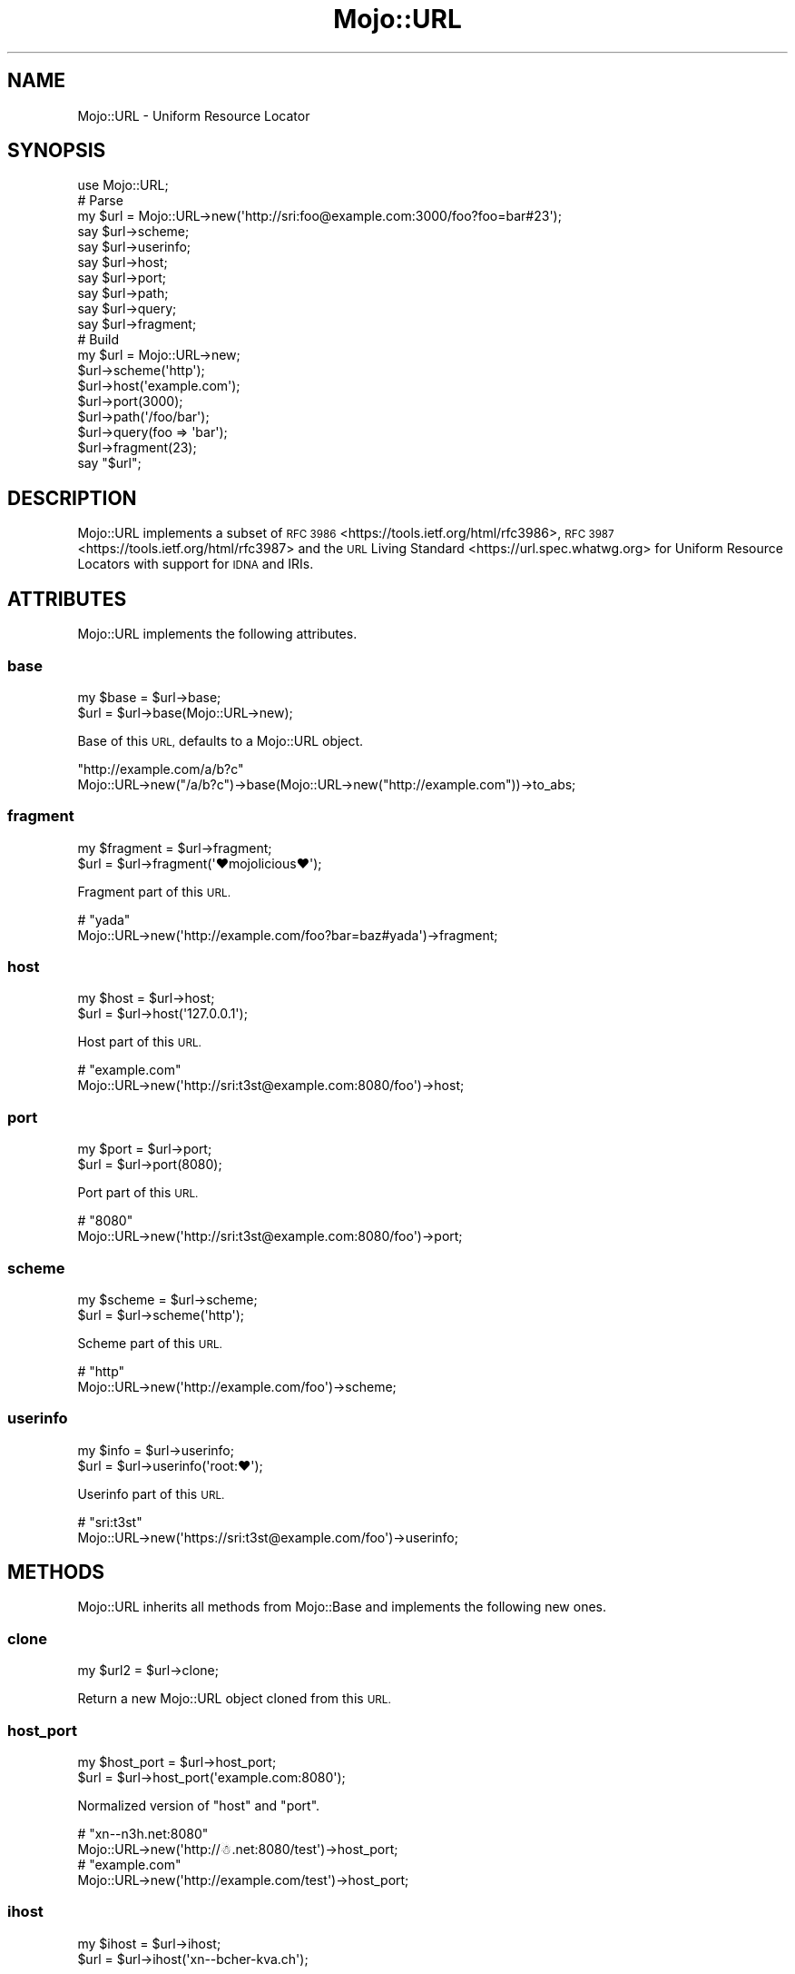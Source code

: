 .\" Automatically generated by Pod::Man 4.09 (Pod::Simple 3.35)
.\"
.\" Standard preamble:
.\" ========================================================================
.de Sp \" Vertical space (when we can't use .PP)
.if t .sp .5v
.if n .sp
..
.de Vb \" Begin verbatim text
.ft CW
.nf
.ne \\$1
..
.de Ve \" End verbatim text
.ft R
.fi
..
.\" Set up some character translations and predefined strings.  \*(-- will
.\" give an unbreakable dash, \*(PI will give pi, \*(L" will give a left
.\" double quote, and \*(R" will give a right double quote.  \*(C+ will
.\" give a nicer C++.  Capital omega is used to do unbreakable dashes and
.\" therefore won't be available.  \*(C` and \*(C' expand to `' in nroff,
.\" nothing in troff, for use with C<>.
.tr \(*W-
.ds C+ C\v'-.1v'\h'-1p'\s-2+\h'-1p'+\s0\v'.1v'\h'-1p'
.ie n \{\
.    ds -- \(*W-
.    ds PI pi
.    if (\n(.H=4u)&(1m=24u) .ds -- \(*W\h'-12u'\(*W\h'-12u'-\" diablo 10 pitch
.    if (\n(.H=4u)&(1m=20u) .ds -- \(*W\h'-12u'\(*W\h'-8u'-\"  diablo 12 pitch
.    ds L" ""
.    ds R" ""
.    ds C` ""
.    ds C' ""
'br\}
.el\{\
.    ds -- \|\(em\|
.    ds PI \(*p
.    ds L" ``
.    ds R" ''
.    ds C`
.    ds C'
'br\}
.\"
.\" Escape single quotes in literal strings from groff's Unicode transform.
.ie \n(.g .ds Aq \(aq
.el       .ds Aq '
.\"
.\" If the F register is >0, we'll generate index entries on stderr for
.\" titles (.TH), headers (.SH), subsections (.SS), items (.Ip), and index
.\" entries marked with X<> in POD.  Of course, you'll have to process the
.\" output yourself in some meaningful fashion.
.\"
.\" Avoid warning from groff about undefined register 'F'.
.de IX
..
.if !\nF .nr F 0
.if \nF>0 \{\
.    de IX
.    tm Index:\\$1\t\\n%\t"\\$2"
..
.    if !\nF==2 \{\
.        nr % 0
.        nr F 2
.    \}
.\}
.\" ========================================================================
.\"
.IX Title "Mojo::URL 3"
.TH Mojo::URL 3 "2021-06-30" "perl v5.26.0" "User Contributed Perl Documentation"
.\" For nroff, turn off justification.  Always turn off hyphenation; it makes
.\" way too many mistakes in technical documents.
.if n .ad l
.nh
.SH "NAME"
Mojo::URL \- Uniform Resource Locator
.SH "SYNOPSIS"
.IX Header "SYNOPSIS"
.Vb 1
\&  use Mojo::URL;
\&
\&  # Parse
\&  my $url = Mojo::URL\->new(\*(Aqhttp://sri:foo@example.com:3000/foo?foo=bar#23\*(Aq);
\&  say $url\->scheme;
\&  say $url\->userinfo;
\&  say $url\->host;
\&  say $url\->port;
\&  say $url\->path;
\&  say $url\->query;
\&  say $url\->fragment;
\&
\&  # Build
\&  my $url = Mojo::URL\->new;
\&  $url\->scheme(\*(Aqhttp\*(Aq);
\&  $url\->host(\*(Aqexample.com\*(Aq);
\&  $url\->port(3000);
\&  $url\->path(\*(Aq/foo/bar\*(Aq);
\&  $url\->query(foo => \*(Aqbar\*(Aq);
\&  $url\->fragment(23);
\&  say "$url";
.Ve
.SH "DESCRIPTION"
.IX Header "DESCRIPTION"
Mojo::URL implements a subset of \s-1RFC 3986\s0 <https://tools.ietf.org/html/rfc3986>, \s-1RFC
3987\s0 <https://tools.ietf.org/html/rfc3987> and the \s-1URL\s0 Living Standard <https://url.spec.whatwg.org> for Uniform
Resource Locators with support for \s-1IDNA\s0 and IRIs.
.SH "ATTRIBUTES"
.IX Header "ATTRIBUTES"
Mojo::URL implements the following attributes.
.SS "base"
.IX Subsection "base"
.Vb 2
\&  my $base = $url\->base;
\&  $url     = $url\->base(Mojo::URL\->new);
.Ve
.PP
Base of this \s-1URL,\s0 defaults to a Mojo::URL object.
.PP
.Vb 2
\&  "http://example.com/a/b?c"
\&  Mojo::URL\->new("/a/b?c")\->base(Mojo::URL\->new("http://example.com"))\->to_abs;
.Ve
.SS "fragment"
.IX Subsection "fragment"
.Vb 2
\&  my $fragment = $url\->fragment;
\&  $url         = $url\->fragment(\*(Aq♥mojolicious♥\*(Aq);
.Ve
.PP
Fragment part of this \s-1URL.\s0
.PP
.Vb 2
\&  # "yada"
\&  Mojo::URL\->new(\*(Aqhttp://example.com/foo?bar=baz#yada\*(Aq)\->fragment;
.Ve
.SS "host"
.IX Subsection "host"
.Vb 2
\&  my $host = $url\->host;
\&  $url     = $url\->host(\*(Aq127.0.0.1\*(Aq);
.Ve
.PP
Host part of this \s-1URL.\s0
.PP
.Vb 2
\&  # "example.com"
\&  Mojo::URL\->new(\*(Aqhttp://sri:t3st@example.com:8080/foo\*(Aq)\->host;
.Ve
.SS "port"
.IX Subsection "port"
.Vb 2
\&  my $port = $url\->port;
\&  $url     = $url\->port(8080);
.Ve
.PP
Port part of this \s-1URL.\s0
.PP
.Vb 2
\&  # "8080"
\&  Mojo::URL\->new(\*(Aqhttp://sri:t3st@example.com:8080/foo\*(Aq)\->port;
.Ve
.SS "scheme"
.IX Subsection "scheme"
.Vb 2
\&  my $scheme = $url\->scheme;
\&  $url       = $url\->scheme(\*(Aqhttp\*(Aq);
.Ve
.PP
Scheme part of this \s-1URL.\s0
.PP
.Vb 2
\&  # "http"
\&  Mojo::URL\->new(\*(Aqhttp://example.com/foo\*(Aq)\->scheme;
.Ve
.SS "userinfo"
.IX Subsection "userinfo"
.Vb 2
\&  my $info = $url\->userinfo;
\&  $url     = $url\->userinfo(\*(Aqroot:♥\*(Aq);
.Ve
.PP
Userinfo part of this \s-1URL.\s0
.PP
.Vb 2
\&  # "sri:t3st"
\&  Mojo::URL\->new(\*(Aqhttps://sri:t3st@example.com/foo\*(Aq)\->userinfo;
.Ve
.SH "METHODS"
.IX Header "METHODS"
Mojo::URL inherits all methods from Mojo::Base and implements the following new ones.
.SS "clone"
.IX Subsection "clone"
.Vb 1
\&  my $url2 = $url\->clone;
.Ve
.PP
Return a new Mojo::URL object cloned from this \s-1URL.\s0
.SS "host_port"
.IX Subsection "host_port"
.Vb 2
\&  my $host_port = $url\->host_port;
\&  $url          = $url\->host_port(\*(Aqexample.com:8080\*(Aq);
.Ve
.PP
Normalized version of \*(L"host\*(R" and \*(L"port\*(R".
.PP
.Vb 2
\&  # "xn\-\-n3h.net:8080"
\&  Mojo::URL\->new(\*(Aqhttp://☃.net:8080/test\*(Aq)\->host_port;
\&
\&  # "example.com"
\&  Mojo::URL\->new(\*(Aqhttp://example.com/test\*(Aq)\->host_port;
.Ve
.SS "ihost"
.IX Subsection "ihost"
.Vb 2
\&  my $ihost = $url\->ihost;
\&  $url      = $url\->ihost(\*(Aqxn\-\-bcher\-kva.ch\*(Aq);
.Ve
.PP
Host part of this \s-1URL\s0 in punycode format.
.PP
.Vb 2
\&  # "xn\-\-n3h.net"
\&  Mojo::URL\->new(\*(Aqhttp://☃.net\*(Aq)\->ihost;
\&
\&  # "example.com"
\&  Mojo::URL\->new(\*(Aqhttp://example.com\*(Aq)\->ihost;
.Ve
.SS "is_abs"
.IX Subsection "is_abs"
.Vb 1
\&  my $bool = $url\->is_abs;
.Ve
.PP
Check if \s-1URL\s0 is absolute.
.PP
.Vb 3
\&  # True
\&  Mojo::URL\->new(\*(Aqhttp://example.com\*(Aq)\->is_abs;
\&  Mojo::URL\->new(\*(Aqhttp://example.com/test/index.html\*(Aq)\->is_abs;
\&
\&  # False
\&  Mojo::URL\->new(\*(Aqtest/index.html\*(Aq)\->is_abs;
\&  Mojo::URL\->new(\*(Aq/test/index.html\*(Aq)\->is_abs;
\&  Mojo::URL\->new(\*(Aq//example.com/test/index.html\*(Aq)\->is_abs;
.Ve
.SS "new"
.IX Subsection "new"
.Vb 2
\&  my $url = Mojo::URL\->new;
\&  my $url = Mojo::URL\->new(\*(Aqhttp://127.0.0.1:3000/foo?f=b&baz=2#foo\*(Aq);
.Ve
.PP
Construct a new Mojo::URL object and \*(L"parse\*(R" \s-1URL\s0 if necessary.
.SS "parse"
.IX Subsection "parse"
.Vb 1
\&  $url = $url\->parse(\*(Aqhttp://127.0.0.1:3000/foo/bar?fo=o&baz=23#foo\*(Aq);
.Ve
.PP
Parse relative or absolute \s-1URL.\s0
.PP
.Vb 2
\&  # "/test/123"
\&  $url\->parse(\*(Aq/test/123?foo=bar\*(Aq)\->path;
\&
\&  # "example.com"
\&  $url\->parse(\*(Aqhttp://example.com/test/123?foo=bar\*(Aq)\->host;
\&
\&  # "sri@example.com"
\&  $url\->parse(\*(Aqmailto:sri@example.com\*(Aq)\->path;
.Ve
.SS "password"
.IX Subsection "password"
.Vb 1
\&  my $password = $url\->password;
.Ve
.PP
Password part of \*(L"userinfo\*(R".
.PP
.Vb 2
\&  # "s3cret"
\&  Mojo::URL\->new(\*(Aqhttp://isabel:s3cret@mojolicious.org\*(Aq)\->password;
\&
\&  # "s:3:c:r:e:t"
\&  Mojo::URL\->new(\*(Aqhttp://isabel:s:3:c:r:e:t@mojolicious.org\*(Aq)\->password;
.Ve
.SS "path"
.IX Subsection "path"
.Vb 4
\&  my $path = $url\->path;
\&  $url     = $url\->path(\*(Aqfoo/bar\*(Aq);
\&  $url     = $url\->path(\*(Aq/foo/bar\*(Aq);
\&  $url     = $url\->path(Mojo::Path\->new);
.Ve
.PP
Path part of this \s-1URL,\s0 relative paths will be merged with \*(L"merge\*(R" in Mojo::Path, defaults to a Mojo::Path object.
.PP
.Vb 2
\&  # "test"
\&  Mojo::URL\->new(\*(Aqhttp://example.com/test/Mojo\*(Aq)\->path\->parts\->[0];
\&
\&  # "/test/DOM/HTML"
\&  Mojo::URL\->new(\*(Aqhttp://example.com/test/Mojo\*(Aq)\->path\->merge(\*(AqDOM/HTML\*(Aq);
\&
\&  # "http://example.com/DOM/HTML"
\&  Mojo::URL\->new(\*(Aqhttp://example.com/test/Mojo\*(Aq)\->path(\*(Aq/DOM/HTML\*(Aq);
\&
\&  # "http://example.com/test/DOM/HTML"
\&  Mojo::URL\->new(\*(Aqhttp://example.com/test/Mojo\*(Aq)\->path(\*(AqDOM/HTML\*(Aq);
\&
\&  # "http://example.com/test/Mojo/DOM/HTML"
\&  Mojo::URL\->new(\*(Aqhttp://example.com/test/Mojo/\*(Aq)\->path(\*(AqDOM/HTML\*(Aq);
.Ve
.SS "path_query"
.IX Subsection "path_query"
.Vb 2
\&  my $path_query = $url\->path_query;
\&  $url           = $url\->path_query(\*(Aq/foo/bar?a=1&b=2\*(Aq);
.Ve
.PP
Normalized version of \*(L"path\*(R" and \*(L"query\*(R".
.PP
.Vb 2
\&  # "/test?a=1&b=2"
\&  Mojo::URL\->new(\*(Aqhttp://example.com/test?a=1&b=2\*(Aq)\->path_query;
\&
\&  # "/"
\&  Mojo::URL\->new(\*(Aqhttp://example.com/\*(Aq)\->path_query;
.Ve
.SS "protocol"
.IX Subsection "protocol"
.Vb 1
\&  my $proto = $url\->protocol;
.Ve
.PP
Normalized version of \*(L"scheme\*(R".
.PP
.Vb 2
\&  # "http"
\&  Mojo::URL\->new(\*(AqHtTp://example.com\*(Aq)\->protocol;
.Ve
.SS "query"
.IX Subsection "query"
.Vb 6
\&  my $query = $url\->query;
\&  $url      = $url\->query({merge => \*(Aqto\*(Aq});
\&  $url      = $url\->query([append => \*(Aqwith\*(Aq]);
\&  $url      = $url\->query(replace => \*(Aqwith\*(Aq);
\&  $url      = $url\->query(\*(Aqa=1&b=2\*(Aq);
\&  $url      = $url\->query(Mojo::Parameters\->new);
.Ve
.PP
Query part of this \s-1URL,\s0 key/value pairs in an array reference will be appended with \*(L"append\*(R" in Mojo::Parameters, and
key/value pairs in a hash reference merged with \*(L"merge\*(R" in Mojo::Parameters, defaults to a Mojo::Parameters object.
.PP
.Vb 2
\&  # "2"
\&  Mojo::URL\->new(\*(Aqhttp://example.com?a=1&b=2\*(Aq)\->query\->param(\*(Aqb\*(Aq);
\&
\&  # "a=2&b=2&c=3"
\&  Mojo::URL\->new(\*(Aqhttp://example.com?a=1&b=2\*(Aq)\->query\->merge(a => 2, c => 3);
\&
\&  # "http://example.com?a=2&c=3"
\&  Mojo::URL\->new(\*(Aqhttp://example.com?a=1&b=2\*(Aq)\->query(a => 2, c => 3);
\&
\&  # "http://example.com?a=2&a=3"
\&  Mojo::URL\->new(\*(Aqhttp://example.com?a=1&b=2\*(Aq)\->query(a => [2, 3]);
\&
\&  # "http://example.com?a=2&b=2&c=3"
\&  Mojo::URL\->new(\*(Aqhttp://example.com?a=1&b=2\*(Aq)\->query({a => 2, c => 3});
\&
\&  # "http://example.com?b=2"
\&  Mojo::URL\->new(\*(Aqhttp://example.com?a=1&b=2\*(Aq)\->query({a => undef});
\&
\&  # "http://example.com?a=1&b=2&a=2&c=3"
\&  Mojo::URL\->new(\*(Aqhttp://example.com?a=1&b=2\*(Aq)\->query([a => 2, c => 3]);
.Ve
.SS "to_abs"
.IX Subsection "to_abs"
.Vb 2
\&  my $abs = $url\->to_abs;
\&  my $abs = $url\->to_abs(Mojo::URL\->new(\*(Aqhttp://example.com/foo\*(Aq));
.Ve
.PP
Return a new Mojo::URL object cloned from this relative \s-1URL\s0 and turn it into an absolute one using \*(L"base\*(R" or
provided base \s-1URL.\s0
.PP
.Vb 3
\&  # "http://example.com/foo/baz.xml?test=123"
\&  Mojo::URL\->new(\*(Aqbaz.xml?test=123\*(Aq)
\&    \->to_abs(Mojo::URL\->new(\*(Aqhttp://example.com/foo/bar.html\*(Aq));
\&
\&  # "http://example.com/baz.xml?test=123"
\&  Mojo::URL\->new(\*(Aq/baz.xml?test=123\*(Aq)
\&    \->to_abs(Mojo::URL\->new(\*(Aqhttp://example.com/foo/bar.html\*(Aq));
\&
\&  # "http://example.com/foo/baz.xml?test=123"
\&  Mojo::URL\->new(\*(Aq//example.com/foo/baz.xml?test=123\*(Aq)
\&    \->to_abs(Mojo::URL\->new(\*(Aqhttp://example.com/foo/bar.html\*(Aq));
.Ve
.SS "to_string"
.IX Subsection "to_string"
.Vb 1
\&  my $str = $url\->to_string;
.Ve
.PP
Turn \s-1URL\s0 into a string. Note that \*(L"userinfo\*(R" will not be included for security reasons.
.PP
.Vb 2
\&  # "http://mojolicious.org"
\&  Mojo::URL\->new\->scheme(\*(Aqhttp\*(Aq)\->host(\*(Aqmojolicious.org\*(Aq)\->to_string;
\&
\&  # "http://mojolicious.org"
\&  Mojo::URL\->new(\*(Aqhttp://daniel:s3cret@mojolicious.org\*(Aq)\->to_string;
.Ve
.SS "to_unsafe_string"
.IX Subsection "to_unsafe_string"
.Vb 1
\&  my $str = $url\->to_unsafe_string;
.Ve
.PP
Same as \*(L"to_string\*(R", but includes \*(L"userinfo\*(R".
.PP
.Vb 2
\&  # "http://daniel:s3cret@mojolicious.org"
\&  Mojo::URL\->new(\*(Aqhttp://daniel:s3cret@mojolicious.org\*(Aq)\->to_unsafe_string;
.Ve
.SS "username"
.IX Subsection "username"
.Vb 1
\&  my $username = $url\->username;
.Ve
.PP
Username part of \*(L"userinfo\*(R".
.PP
.Vb 2
\&  # "isabel"
\&  Mojo::URL\->new(\*(Aqhttp://isabel:s3cret@mojolicious.org\*(Aq)\->username;
.Ve
.SH "OPERATORS"
.IX Header "OPERATORS"
Mojo::URL overloads the following operators.
.SS "bool"
.IX Subsection "bool"
.Vb 1
\&  my $bool = !!$url;
.Ve
.PP
Always true.
.SS "stringify"
.IX Subsection "stringify"
.Vb 1
\&  my $str = "$url";
.Ve
.PP
Alias for \*(L"to_string\*(R".
.SH "SEE ALSO"
.IX Header "SEE ALSO"
Mojolicious, Mojolicious::Guides, <https://mojolicious.org>.
